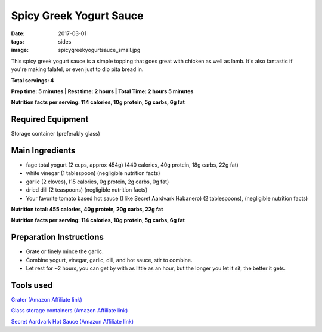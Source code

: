 Spicy Greek Yogurt Sauce
========================
:date: 2017-03-01
:tags: sides
:image: spicygreekyogurtsauce_small.jpg

This spicy greek yogurt sauce is a simple topping that goes great with chicken
as well as lamb. It's also fantastic if you're making falafel, or even just to
dip pita bread in.

.. image:: images/spicygreekyogurtsauce_large.jpg
    :alt: Mediterranean chicken and rice
    :align: left

**Total servings: 4**

**Prep time: 5 minutes | Rest time: 2 hours | Total Time: 2 hours 5 minutes**

**Nutrition facts per serving: 114 calories, 10g protein, 5g carbs, 6g fat**

Required Equipment
------------------

Storage container (preferably glass)

Main Ingredients
----------------

- fage total yogurt (2 cups, approx 454g) (440 calories, 40g protein, 18g carbs, 22g fat)
- white vinegar (1 tablespoon) (negligible nutrition facts)
- garlic (2 cloves), (15 calories, 0g protein, 2g carbs, 0g fat)
- dried dill (2 teaspoons) (negligible nutrition facts)
- Your favorite tomato based hot sauce (I like Secret Aardvark Habanero) (2 tablespoons), (negligible nutrition facts)

**Nutrition total: 455 calories, 40g protein, 20g carbs, 22g fat**

**Nutrition facts per serving: 114 calories, 10g protein, 5g carbs, 6g fat**

Preparation Instructions
------------------------

- Grate or finely mince the garlic.
- Combine yogurt, vinegar, garlic, dill, and hot sauce, stir to combine.
- Let rest for ~2 hours, you can get by with as little as an hour, but the
  longer you let it sit, the better it gets.

Tools used
----------

`Grater (Amazon Affiliate link) <https://www.amazon.com/OXO-Good-Grips-Zester-Grater/dp/B004VLYQGS/ref=as_li_ss_tl?ie=UTF8&qid=1496117097&sr=8-1&keywords=oxo+microplane&linkCode=ll1&tag=bulkeats-20&linkId=882908b3477c82867e10e25835ba6420>`_

`Glass storage containers (Amazon Affiliate link) <https://www.amazon.com/Pyrex-Piece-Rectangle-Storage-Containers/dp/B01MSON5MP/ref=as_li_ss_tl?s=home-garden&ie=UTF8&qid=1496116886&sr=1-12&keywords=pyrex+container&linkCode=ll1&tag=bulkeats-20&linkId=0c585b0020262a4d9ab0950e15bb9079>`_

`Secret Aardvark Hot Sauce (Amazon Affiliate link) <https://www.amazon.com/Secret-Aardvark-Habanero-Sauce/dp/B00AIR3Q38/ref=as_li_ss_tl?ie=UTF8&qid=1495345758&sr=8-1&keywords=secret+aardvark&th=1&linkCode=ll1&tag=bulkeats-20&linkId=727c8bbc0b3928189622a0268a57511b>`_
